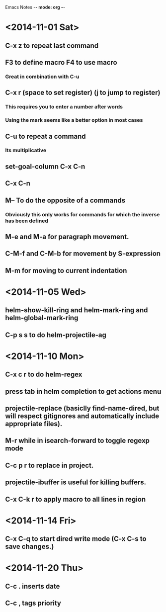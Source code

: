 Emacs Notes -*- mode: org -*-

* <2014-11-01 Sat>
** C-x z to repeat last command
** F3 to define macro F4 to use macro
*** Great in combination with C-u
** C-x r (space to set register) (j to jump to register)
*** This requires you to enter a number after words
*** Using the mark seems like a better option in most cases
** C-u to repeat a command
*** Its multiplicative
** set-goal-column C-x C-n
** C-x C-n                
** M-- To do the opposite of a commands
*** Obviously this only works for commands for which the inverse has been defined

** M-e and M-a for paragraph movement.
** C-M-f and C-M-b for movement by S-expression
** M-m for moving to current indentation

* <2014-11-05 Wed>
** helm-show-kill-ring and helm-mark-ring and helm-global-mark-ring
** C-p s s to do helm-projectile-ag

* <2014-11-10 Mon>
** C-x c r to do helm-regex
** press tab in helm completion to get actions menu
** projectile-replace (basiclly find-name-dired, but will respect gitignores and automatically include appropriate files).
** M-r while in isearch-forward to toggle regexp mode
** C-c p r to replace in project.
** projectile-ibuffer is useful for killing buffers.
** C-x C-k r to apply macro to all lines in region
* <2014-11-14 Fri>
** C-x C-q to start dired write mode (C-x C-s to save changes.)
* <2014-11-20 Thu>
** C-c . inserts date
** C-c , tags priority
